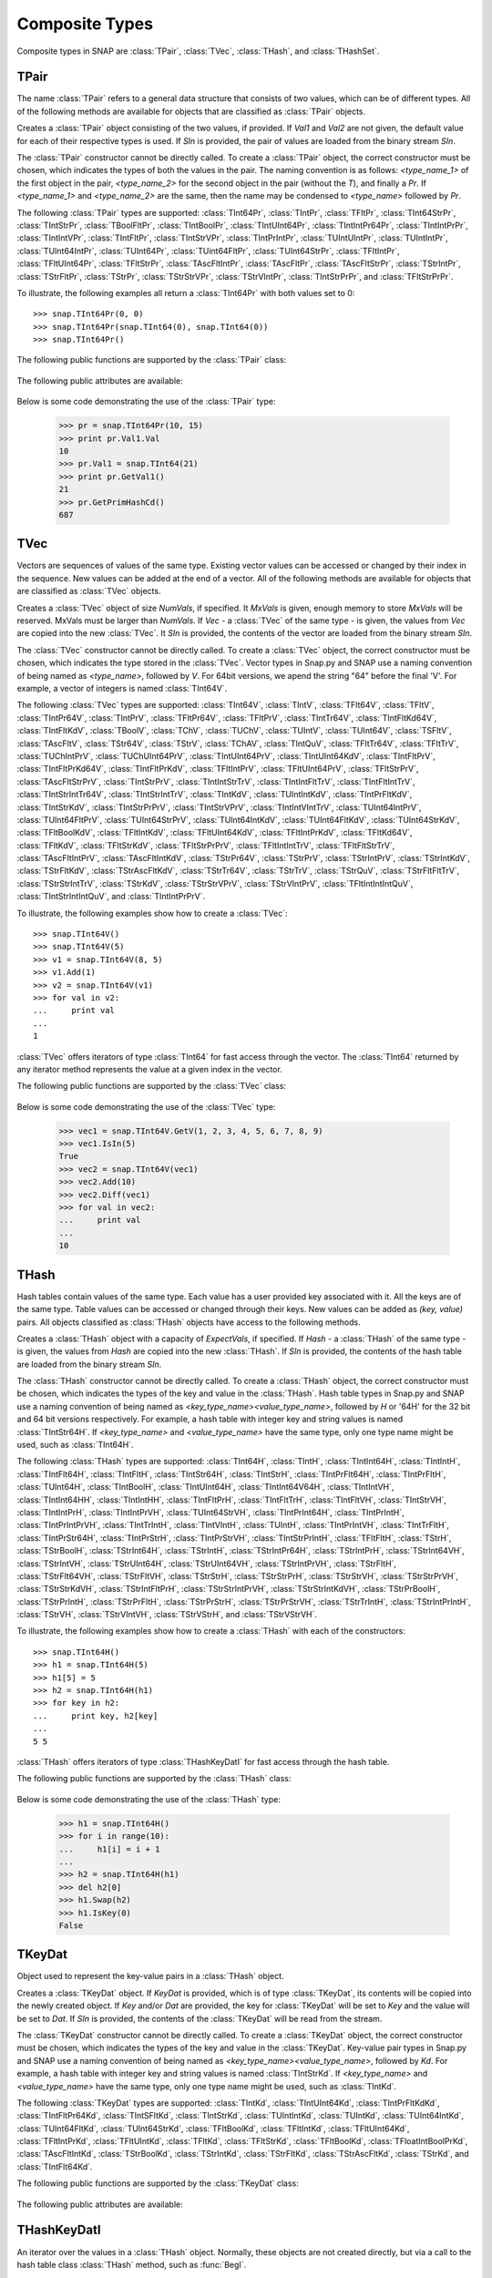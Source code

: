 Composite Types
````````````````

Composite types in SNAP are :class:`TPair`, :class:`TVec`, :class:`THash`, and 
:class:`THashSet`.

TPair
=====

The name :class:`TPair` refers to a general data structure that consists of two values, which can be of different types. All of the following methods are available for objects that are classified as :class:`TPair` objects. 

.. class:: TPair()
           TPair(Val1, Val2)
           TPair(SIn)

   
   Creates a :class:`TPair` object consisting of the two values, if provided. If *Val1* and
   *Val2* are not given, the default value for each of their respective types is used.
   If *SIn* is provided, the pair of values are loaded from the binary stream *SIn*.

   The :class:`TPair` constructor cannot be directly called. To create a :class:`TPair` object, the correct
   constructor must be chosen, which indicates the types of both the values in the pair.
   The naming convention is as follows: `<type_name_1>` of
   the first object in the pair, `<type_name_2>` for the second object in the pair 
   (without the `T`), and finally a `Pr`. If `<type_name_1>` and `<type_name_2>` are the 
   same, then the name may be condensed to `<type_name>` followed by `Pr`.

   The following :class:`TPair` types are supported: :class:`TInt64Pr`, :class:`TIntPr`, :class:`TFltPr`, 
   :class:`TInt64StrPr`, :class:`TIntStrPr`, :class:`TBoolFltPr`, :class:`TIntBoolPr`, :class:`TIntUInt64Pr`, :class:`TIntIntPr64Pr`, :class:`TIntIntPrPr`, :class:`TIntIntVPr`, :class:`TIntFltPr`, :class:`TIntStrVPr`, :class:`TIntPrIntPr`, :class:`TUIntUIntPr`, :class:`TUIntIntPr`, :class:`TUInt64IntPr`, :class:`TUInt64Pr`, :class:`TUint64FltPr`, :class:`TUInt64StrPr`, :class:`TFltIntPr`, :class:`TFltUInt64Pr`, :class:`TFltStrPr`, :class:`TAscFltIntPr`, :class:`TAscFltPr`, 
   :class:`TAscFltStrPr`, :class:`TStrIntPr`, :class:`TStrFltPr`, :class:`TStrPr`, 
   :class:`TStrStrVPr`, :class:`TStrVIntPr`, :class:`TIntStrPrPr`, and :class:`TFltStrPrPr`.

   To illustrate, the following examples all return a :class:`TInt64Pr` with both values set to 0::

      >>> snap.TInt64Pr(0, 0)
      >>> snap.TInt64Pr(snap.TInt64(0), snap.TInt64(0))
      >>> snap.TInt64Pr()

   The following public functions are supported by the :class:`TPair` class:

     .. describe:: Load(SIn)

        Loads the pair from a binary stream *SIn*. 

     .. describe:: Save(SOut)

        Saves the pair to a binary stream *SOut*. 

     .. describe:: GetMemUsed()

        Returns the size of the :class:`TPair` object in bytes.

     .. describe:: GetVal1()

        Returns the first value in the :class:`TPair`.

     .. describe:: GetVal2()

        Returns the second value in the :class:`TPair`.

     .. describe:: GetPrimHashCd()

        Returns the primary hash code, which is computed using the primary hash codes of the two values in the pair.

     .. describe:: GetSecHashCd()

        Returns the secondary hash code, which is computed using the secondary hash codes of the two values in the pair.

   The following public attributes are available:

     .. describe:: Val1

        The first value in the pair. Supports assignment, which requires the use of Snap.py types rather than Python types.

     .. describe:: Val2

        The second value in the pair. Supports assignment, which requires the use of Snap.py types rather than Python types.


   Below is some code demonstrating the use of the :class:`TPair` type:

      >>> pr = snap.TInt64Pr(10, 15)
      >>> print pr.Val1.Val
      10
      >>> pr.Val1 = snap.TInt64(21)
      >>> print pr.GetVal1()
      21
      >>> pr.GetPrimHashCd()
      687

TVec
=====

Vectors are sequences of values of the same type. Existing vector values can be accessed 
or changed by their index in the sequence. New values can be added at the end of a 
vector. All of the following methods are available for objects that are classified as
:class:`TVec` objects. 

.. class:: TVec()
           TVec(NumVals)
           TVec(MxVals, NumVals)
           TVec(Vec)
           TVec(SIn)

   
   Creates a :class:`TVec` object of size *NumVals*, if specified. It *MxVals* is given, enough
   memory to store *MxVals* will be reserved. MxVals must be larger than *NumVals*. If
   *Vec* - a :class:`TVec` of the same type - is given, the values from *Vec* are copied into the
   new :class:`TVec`. It *SIn* is provided, the contents of the vector are loaded from the binary stream *SIn*.

   The :class:`TVec` constructor cannot be directly called. To create a :class:`TVec` object, the correct
   constructor must be chosen, which indicates the type stored in the :class:`TVec`.
   Vector types in Snap.py and SNAP use a naming convention of being named as 
   `<type_name>`, followed by `V`. For 64bit versions, we apend the string "64" before the final 'V'. For example, a vector of integers is named
   :class:`TInt64V`.

   The following :class:`TVec` types are supported: :class:`TInt64V`, :class:`TIntV`, :class:`TFlt64V`, :class:`TFltV`, :class:`TIntPr64V`, :class:`TIntPrV`, :class:`TFltPr64V`, :class:`TFltPrV`, :class:`TIntTr64V`, :class:`TIntFltKd64V`, :class:`TIntFltKdV`, :class:`TBoolV`, :class:`TChV`, :class:`TUChV`, :class:`TUIntV`, :class:`TUInt64V`, :class:`TSFltV`, :class:`TAscFltV`, :class:`TStr64V`, :class:`TStrV`, :class:`TChAV`, :class:`TIntQuV`, :class:`TFltTr64V`, :class:`TFltTrV`, :class:`TUChIntPrV`, :class:`TUChUInt64PrV`, :class:`TIntUInt64PrV`, :class:`TIntUInt64KdV`, :class:`TIntFltPrV`, :class:`TIntFltPrKd64V`, :class:`TIntFltPrKdV`, :class:`TFltIntPrV`, :class:`TFltUInt64PrV`, :class:`TFltStrPrV`, :class:`TAscFltStrPrV`, :class:`TIntStrPrV`, :class:`TIntIntStrTrV`, :class:`TIntIntFltTrV`, :class:`TIntFltIntTrV`, :class:`TIntStrIntTr64V`, :class:`TIntStrIntTrV`, :class:`TIntKdV`, :class:`TUIntIntKdV`, :class:`TIntPrFltKdV`, :class:`TIntStrKdV`, :class:`TIntStrPrPrV`, :class:`TIntStrVPrV`, :class:`TIntIntVIntTrV`, :class:`TUInt64IntPrV`, :class:`TUInt64FltPrV`, :class:`TUInt64StrPrV`, :class:`TUInt64IntKdV`, :class:`TUInt64FltKdV`, :class:`TUInt64StrKdV`, :class:`TFltBoolKdV`, :class:`TFltIntKdV`, :class:`TFltUInt64KdV`, :class:`TFltIntPrKdV`, :class:`TFltKd64V`, :class:`TFltKdV`, :class:`TFltStrKdV`, :class:`TFltStrPrPrV`, :class:`TFltIntIntTrV`, :class:`TFltFltStrTrV`, :class:`TAscFltIntPrV`, :class:`TAscFltIntKdV`, :class:`TStrPr64V`, :class:`TStrPrV`, :class:`TStrIntPrV`, :class:`TStrIntKdV`, :class:`TStrFltKdV`, :class:`TStrAscFltKdV`, :class:`TStrTr64V`, :class:`TStrTrV`, :class:`TStrQuV`, :class:`TStrFltFltTrV`, :class:`TStrStrIntTrV`, :class:`TStrKdV`, :class:`TStrStrVPrV`, :class:`TStrVIntPrV`, :class:`TFltIntIntIntQuV`, :class:`TIntStrIntIntQuV`, and :class:`TIntIntPrPrV`.

   To illustrate, the following examples show how to create a :class:`TVec`::

      >>> snap.TInt64V()
      >>> snap.TInt64V(5)
      >>> v1 = snap.TInt64V(8, 5)
      >>> v1.Add(1)
      >>> v2 = snap.TInt64V(v1)
      >>> for val in v2:
      ...     print val
      ...
      1

   :class:`TVec` offers iterators of type :class:`TInt64` for fast access through the vector.
   The :class:`TInt64` returned by any iterator method represents the value at a given index in the vector.

   The following public functions are supported by the :class:`TVec` class:

     .. describe:: V[Index]

        Returns the value at index *Index* in vector *v*.

     .. describe:: V[Index] = Value

        Set ``V[Index]`` to *Value*.

     .. describe:: del V[Index]

        Removes the value at index *index* from the vector.

     .. describe:: Val in V

        Returns ``True`` if *Val* is a value stored in vector *V*, else ``False``.

     .. describe:: Val not in V

        Equivalent to ``not Val in V``.

     .. iter(V)

        Returns an iterator over all the values in the vector.

     .. describe:: GetV(Val1)
                   GetV(Val1, Val2)
                   GetV(Val1, Val2, Val3)
                   GetV(Val1, Val2, Val3, Val4)
                   GetV(Val1, Val2, Val3, Val4, Val5)
                   GetV(Val1, Val2, Val3, Val4, Val5, Val6)
                   GetV(Val1, Val2, Val3, Val4, Val5, Val6, Val7)
                   GetV(Val1, Val2, Val3, Val4, Val5, Val6, Val7, Val8)
                   GetV(Val1, Val2, Val3, Val4, Val5, Val6, Val7, Val8, Val9)

        Returns a vector with the given values.

     .. describe:: Load(SIn)

        Loads a graph from a binary stream *SIn* and returns a pointer to it. 

     .. describe:: Save(SOut)

        Saves the graph to a binary stream *SOut*. 

     .. describe:: GetMemUsed()

        Returns the size of the vector object in bytes.

     .. describe:: GetPrimHashCd()

        Returns the primary hash code for the vector.

     .. describe:: GetSecHashCd()

        Returns the secondary hash code for the vector.

     .. describe:: Gen(Vals)
                   Gen(MxVals, Vals)

        Resizes the vector to hold *Vals* and initializes each position in the vector 
        with the default value for the given type of the vector (i.e. 0 for TInt). If 
        *MxVals* is provided, the function reserves enough memory for *MxVals* values in 
        the vector.

     .. describe:: Reserve(MxVals)
                   Reserve(MxVals, Vals)

        Reserves enough memory for *MxVals* values in the vector. If *Vals* is 
        provided, it resizes the vector to hold *NumVals* and initializes each position 
        in the vector with the default value for the given type of the vector.

     .. describe:: Clr()

        Clears the contents of the vector.

     .. describe:: Trunc(Vals=-1)

        Truncates the vector to length *Vals*. If *Vals* is not given, the vector 
        is left unchanged.

     .. describe:: Pack()

        The vector reduces its capacity (frees memory) to match its size. 

     .. describe:: MoveFrom(Vec)

        Moves all the data from *Vec* into the current vector and changes its capacity to
        match that of *Vec*. The contents and capacity of *Vec* are cleared in the process.

     .. describe:: Swap(Vec)

        Swaps the contents and the capacity of the current vector with *Vec*.

     .. describe:: Empty()

        Returns a bool indicating whether the vector is empty.

     .. describe:: Len()

        Returns the length of the vector.

     .. describe:: Reserved()

        Returns the reserved capacity for the vector.

     .. describe:: Last()

        Returns the last value in the vector.

     .. describe:: LastValN()

        Returns the index of the last value in the vector.

     .. describe:: LastLast()

        Returns the second to last element in the vector.

     .. describe:: BegI()

        Returns an iterator pointing to the first element in the vector. 

     .. describe:: EndI()

        Returns an iterator referring to the past-the-end element in the vector. 

     .. describe:: GetI(ValN)

        Returns an iterator an element at position *ValN*. 

     .. describe:: Add()
                   Add(Val)
                   Add(Val, ResizeLen)

        Appends *Val* to the end of the vector. If *Val* is not specified, it adds an 
        element with the default value for the given type of the vector. Returns the 
        index at which the value was appended. If *ResizeLen* is given, it increases the 
        capacity of the vector by *ResizeLen*. 

     .. describe:: AddV(ValV)

        Appends the contents of the vector *ValV* onto the vector. Returns the index of 
        the last element in the vector.

     .. describe:: AddSorted(Val, Asc=True)

        Adds *Val* to a sorted vector. If *Asc* is True, the vector is sorted in 
        ascending order.

     .. describe:: AddBackSorted(Val, Asc)

        Adds *Val* to a sorted vector. If *Asc* is True, the vector is sorted in 
        ascending order.

     .. describe:: AddMerged(Val)

        Adds element *Val* to a sorted vector only if the element *val* is not already 
        in the vector. Returns the index at which *val* was inserted or -1.

     .. describe:: AddVMerged(ValV)

        Adds elements of *ValV* to a sorted vector only if a particular element is not 
        already in the vector. Returns the new length of the vector.

     .. describe:: AddUnique(Val)

        Adds element *Val* to a vector only if the element *val* is not already in the 
        vector. Returns the index at which *val* was inserted or -1.

     .. describe:: GetVal(ValN)

        Returns the value at index *ValN*.

     .. describe:: SetVal(ValN, Val)

        Sets the value of the element at index *ValN* to *Val*.

     .. describe:: GetSubValV(BValN, EValN, vec)

        Fills *ValV* with the elements at positions *BValN* to *EValN*, inclusive, in this 
        vector.

     .. describe:: Ins(ValN, Val)

        Inserts the value *Val* into the vector before the element at position *ValN*.

     .. describe:: Del(ValN)

        Deletes the value at index *ValN*.

     .. describe:: Del(MnValN, MxValN)

        Deletes all elements from index *MnValN* to *MxValN*, inclusive.

     .. describe:: DelLast()

        Deletes the last element in the vector.

     .. describe:: DelIfIn(Val)

        Deletes the first instance of value *val* from the vector. Returns a boolean 
        indicating whether *Val* was found in the vector.

     .. describe:: DelAll(Val)

        Deletes all occurrences of *Val* from the vector.

     .. describe:: PutAll(Val)

        Sets all elements of the vector to value *Val*. 

     .. describe:: Swap(ValN1, ValN2)

        Swaps elements at positions *ValN1* and *ValN2*. 

     .. describe:: NextPerm()

        Generates next permutation of the elements in the vector. Returns a boolean
        indicating whether the previous permutation is different from the original 
        permutation.

     .. describe:: GetPivotValN(LValN, RValN)

        Picks three random elements at positions *LValN* ... *RValN* and returns the 
        index of the middle one. 

     .. describe:: BSort(MnLValN, MxRValN, Asc)

        Bubble sorts values in the portion of the vector starting at *MnLVal* and ending 
        at *MxRValN*. If *Asc* is True, it sorts the vector in ascending order.

     .. describe:: ISort(MnLValN, MxRValN, Asc)

        Insertion sorts the values in the portion of the vector starting at *MnLVal* and 
        ending at *MxRValN*. If *Asc* is True, it sorts the vector in ascending order.

     .. describe:: Partition(MnLValN, MxRValN, Asc)

        Partitions the values in the portion of the vector starting at *MnLVal* and 
        ending at *MxRValN*. If *Asc* is True, it partitions using ascending order.

     .. describe:: QSort(MnLValN, MxRValN, Asc)

        Quick sorts the values in the portion of the vector starting at *MnLVal* and 
        ending at *MxRValN*. If *Asc* is True, it sorts the vector in ascending order.

     .. describe:: Sort(Asc)

        Sorts the vector. If *Asc* is True, it sorts it in ascending order.

     .. describe:: IsSorted(Asc)

        Checks whether the vector is sorted in ascending (if *Asc* == True) or 
        descending (if *Asc* == False) order. 

     .. describe:: Shuffle(Rnd)

        Shuffles the contents of the vector in random order, using the :class:`TRnd` object *Rnd*.

     .. describe:: Reverse()

        Reverses the contents of the vector.

     .. describe:: Reverse(LValN, RValN)

        Reverses the order of elements in the portion of the vector starting at index 
        *LValN* and ending at *RValN*.

     .. describe:: Merge()

        Sorts the vector and only keeps a single element of each value. 

     .. describe:: Intrs(ValV)

        Updates this vector with the intersection of this vector with *ValV*. 

     .. describe:: Union(ValV)

        Updates this vector with the union of this vector with *ValV*.

     .. describe:: Diff(ValV)

        Updates this vector with the difference of this vector with *ValV*.

     .. describe:: Intrs(ValV, DstValV)

        *DstValV* is the intersection of vectors this and *ValV*.  

     .. describe:: Union(ValV, DstValV)

        *DstValV* is the union of vectors this and *ValV*. 

     .. describe:: Diff(ValV, DstValV)

        *DstValV* is the difference of vectors this and *ValV*. 

     .. describe:: IntrsLen(ValV)

        Returns the length of the intersection of this vector with *ValV*. 

     .. describe:: UnionLen(ValV)

        Returns the length of the union of this vector with *ValV*.

     .. describe:: Count(Val)

        Returns the number of times *Val* appears in the vector.

     .. describe:: SearchBin(Val)

        Returns the index of an element with value *Val* or -1.

     .. describe:: SearchForw(Val, BValN=0)

        Returns the index of an element with value *Val* or -1. Starts looking at
        index *BValN*.

     .. describe:: SearchBack(Val)

        Returns the index of an element wiht value *Val* or -1.

     .. describe:: SearchVForw(ValV, BValN=0)

        Returns the starting position of vector *ValV* or -1. Starts looking at
        index *BValN*.

     .. describe:: IsIn(Val)

        Returns a bool checking whether element *Val* is a member of the vector. 

     .. describe:: GetMxValN()

        Returns the position of the largest element in the vector. 



   Below is some code demonstrating the use of the :class:`TVec` type:

      >>> vec1 = snap.TInt64V.GetV(1, 2, 3, 4, 5, 6, 7, 8, 9)
      >>> vec1.IsIn(5)
      True
      >>> vec2 = snap.TInt64V(vec1)
      >>> vec2.Add(10)
      >>> vec2.Diff(vec1)
      >>> for val in vec2:
      ...     print val
      ...
      10


THash
=====

Hash tables contain values of the same type. Each value has a user provided key associated with it. All the keys are of the same type. Table values can be accessed or changed through their keys. New values can be added as `(key, value)` pairs. All objects classified as :class:`THash` objects have access to the following methods.

.. class:: THash()
           THash(ExpectVals, AutoSizeP=False)
           THash(Hash)
           THash(SIn)

   
   Creates a :class:`THash` object with a capacity of *ExpectVals*, if specified.  If *Hash* - a
   :class:`THash` of the same type - is given, the values from *Hash* are copied into the
   new :class:`THash`. If *SIn* is provided, the contents of the hash table are loaded from the binary stream *SIn*.

   The :class:`THash` constructor cannot be directly called. To create a :class:`THash` object, the correct
   constructor must be chosen, which indicates the types of the key and value in the :class:`THash`. Hash table types in Snap.py and SNAP use a naming convention of being named
   as `<key_type_name><value_type_name>`, followed by `H` or '64H' for the 32 bit and 64 bit versions respectively. For example, a hash table 
   with integer key and string values is named :class:`TIntStr64H`. If `<key_type_name>` 
   and `<value_type_name>` have the same type, only one type name might be used, such 
   as :class:`TInt64H`.

   The following :class:`THash` types are supported: :class:`TInt64H`, :class:`TIntH`, :class:`TIntInt64H`, :class:`TIntIntH`, :class:`TIntFlt64H`, :class:`TIntFltH`, :class:`TIntStr64H`, :class:`TIntStrH`, :class:`TIntPrFlt64H`, :class:`TIntPrFltH`, :class:`TUInt64H`, :class:`TIntBoolH`, :class:`TIntUInt64H`, :class:`TIntInt64V64H`, :class:`TIntIntVH`, :class:`TIntInt64HH`, :class:`TIntIntHH`, :class:`TIntFltPrH`, :class:`TIntFltTrH`, :class:`TIntFltVH`, :class:`TIntStrVH`, :class:`TIntIntPrH`, :class:`TIntIntPrVH`, :class:`TUInt64StrVH`, :class:`TIntPrInt64H`, :class:`TIntPrIntH`, :class:`TIntPrIntPrVH`, :class:`TIntTrIntH`, :class:`TIntVIntH`, :class:`TUIntH`, :class:`TIntPrIntVH`, :class:`TIntTrFltH`, :class:`TIntPrStr64H`, :class:`TIntPrStrH`, :class:`TIntPrStrVH`, :class:`TIntStrPrIntH`, :class:`TFltFltH`, :class:`TStrH`, :class:`TStrBoolH`, :class:`TStrInt64H`, :class:`TStrIntH`, :class:`TStrIntPr64H`, :class:`TStrIntPrH`, :class:`TStrInt64VH`, :class:`TStrIntVH`, :class:`TStrUInt64H`, :class:`TStrUInt64VH`, :class:`TStrIntPrVH`, :class:`TStrFltH`, :class:`TStrFlt64VH`, :class:`TStrFltVH`, :class:`TStrStrH`, :class:`TStrStrPrH`, :class:`TStrStrVH`, :class:`TStrStrPrVH`, :class:`TStrStrKdVH`, :class:`TStrIntFltPrH`, :class:`TStrStrIntPrVH`, :class:`TStrStrIntKdVH`, :class:`TStrPrBoolH`, :class:`TStrPrIntH`, :class:`TStrPrFltH`, :class:`TStrPrStrH`, :class:`TStrPrStrVH`, :class:`TStrTrIntH`, :class:`TStrIntPrIntH`, :class:`TStrVH`, :class:`TStrVIntVH`, :class:`TStrVStrH`, and :class:`TStrVStrVH`.


   To illustrate, the following examples show how to create a :class:`THash` with each of the
   constructors::

      >>> snap.TInt64H()
      >>> h1 = snap.TInt64H(5)
      >>> h1[5] = 5
      >>> h2 = snap.TInt64H(h1)
      >>> for key in h2:
      ...     print key, h2[key]
      ...
      5 5

   :class:`THash` offers iterators of type :class:`THashKeyDatI` for fast access through
   the hash table.

   The following public functions are supported by the :class:`THash` class:

     .. describe:: H[Key]

        Returns the item of *H* with key *Key*.

     .. describe:: H[Key] = Value

        Set ``H[Key]`` to *Value*.

     .. describe:: del H[Key]

        Removes ``H[Key]`` from *H*.

     .. describe:: Key in H

        Returns ``True`` if *Key* is a key in hash table *H*, else ``False``.

     .. describe:: Key not in H

        Equivalent to ``not Key in H``.

     .. iter(H)

        Returns an iterator over all the keys in the hash table.

     .. describe:: Load(SIn)

        Loads the hash table from a binary stream *SIn*. 

     .. describe:: Save(SOut)

        Saves the hash table to a binary stream *SOut*. 

     .. describe:: GetMemUsed()

        Returns the size of the hash table in bytes.

     .. describe:: BegI()

        Returns an iterator to the beginning of the hash table.

     .. describe:: EndI()

        Returns an iterator to the past-the-end element of the hash table.

     .. describe:: GetI(Key)

        Returns an iterator starting at the node with key value *Key*.

     .. describe:: Clr(DoDel=True, NoDelLim=-1, ResetDat=True)

        Clears the contents of the hash table.

     .. describe:: Empty()

        Returns a boolean indicating whether the hash table is empty.

     .. describe:: Len()

        Returns the the number of key-value pairs in the hash table.

     .. describe:: GetPorts()

        Returns the number of ports.

     .. describe:: IsAutoSize()

        Returns whether it is auto-size, meaning the hash table can be resized.

     .. describe:: GetMxKeyIds()

        Returns the first key id that is larger than all those currently stored in the 
        hash table.

     .. describe:: GetReservedKeyIds()

        Returns the size of the allocated storage capacity for the hash table.

     .. describe:: IsKeyIdEqKeyN()

        Returns a boolean whether there have been any gaps in the key ids, which can occur if a key is deleted and the hash table has not been defraged.

     .. describe:: AddKey(Key)

        Adds key *Key* to the hash table and returns the key id.

     .. describe:: AddDatId(Key)

        Adds a key-value mapping to the hash table, using *Key* as the key and the key id of *Key* as the value. The value is then returned.

     .. describe:: AddDat(Key)

        Adds a key-value mapping to the hash table, using *Key* as the key and the default value for the datatype as the value (i.e. for :class:`TInt64` values, the default value would be 0) if *Key* was not already in the hash table. If *Key* was already in the hash table, the value remains unchanged. The value is then returned.

     .. describe:: AddDat(Key, Dat)

        Adds a key-value mapping to the hash table, using *Key* as the key and *Dat* as the value. The value, *Dat*, is then returned.

     .. describe:: DelKey(Key)

        Removes the mapping using *Key* as the key from the hash table. Raises an exception if *Key* is not a key in the hash table.

     .. describe:: DelIfKey(Key)

        Removes the mapping using *Key* as the key from the hash table if it exists. Returns a boolean indicating whether *Key* was a key in the hash table.

     .. describe:: DelKeyId(KeyId)

        Removes the mapping using the key with id *KeyId* from the hash table. Raises an exception if *KeyId* is not a valid id for a key in the hash table.

     .. describe:: DelKeyIdV(KeyIdV)

        Removes all the mappings that use a key with an id in *KeyIdV* from the hash table. Raises an exception if one of the key ids in *KeyIdV* is not a valid id for a key in the hash table.

     .. describe:: GetKey(KeyId)

        Returns the key with id *KeyId*.

     .. describe:: GetKeyId(Key)

        Returns the key id for key *Key*.

     .. describe:: GetRndKeyId(Rnd)

        Get the index of a random key. If the hash table has many deleted keys, this may take a long time. 

     .. describe:: GetRndKeyId (Rnd, EmptyFrac)

        Get the index of a random key. If the hash table has many deleted keys, defrag the hash table first. 

     .. describe:: IsKey(Key)

        Returns a bool indicating whether *Key* is a key in the hash table.

     .. describe:: IsKeyId(KeyId)

        Returns a bool indicating whether there is a key in the hash table with id *KeyId*.

     .. describe:: GetDat(Key)

        Returns the value in the hash table that *Key* maps to.

     .. describe:: FFirstKeyId()

        Returns 1 less than the smallest key id.

     .. describe:: GetKeyV(KeyV)

        Adds all the keys in the hash table to the vector *KeyV*.

     .. describe:: GetDatV(DatV)

        Adds all the values/data in the hash table to the vector *DatV*.

     .. describe:: GetKeyDatPrV(KeyDatPrV)

        Adds all the key-value pairs (as :class:`TPair` objects) to the vector *KeyDatPrV*.

     .. describe:: GetDatKeyPrV(DatKeyPrV)

        Adds all the value-key pairs (as :class:`TPair` objects) to the vector *DatKeyPrV*.

     .. describe:: GetKeyDatKdV(KeyDatKdV)

        Adds all the key-value pairs (as :class:`TKeyDat` objects) to the vector *KeyDatKdV*.

     .. describe:: GetDatKeyKdV(DatKeyKdV)

        Adds all the value-key pairs (as :class:`TKeyDat` objects) to the vector *DatKeyKdV*.

     .. describe:: Swap(Hash)

        Swaps the contents of this hash table with those of *Hash*.

     .. describe:: Defrag()

        Defrags the hash table.

     .. describe:: Pack()

        Reduces the capacity of the memory used to hold the hash table to match its size.

     .. describe:: Sort(CmpKey, Asc)

        Sorts the hash table. If *CmpKey* is True, it sorts based on keys rather than values.

     .. describe:: SortByKey(Asc)

        Sorts the hash table based on keys.

     .. describe:: SortByDat(Asc)

        Sorts the hash table based on the values.

   Below is some code demonstrating the use of the :class:`THash` type:

      >>> h1 = snap.TInt64H()
      >>> for i in range(10):
      ...     h1[i] = i + 1
      ...
      >>> h2 = snap.TInt64H(h1)
      >>> del h2[0]
      >>> h1.Swap(h2)
      >>> h1.IsKey(0)
      False

TKeyDat
=======

Object used to represent the key-value pairs in a :class:`THash` object.

.. class:: TKeyDat()
           TKeyDat (KeyDat)
           TKeyDat (Key)
           TKeyDat(Key, Dat)
           TKeyDat(SIn)


   Creates a :class:`TKeyDat` object. If *KeyDat* is provided, which is of type :class:`TKeyDat`, its contents will be copied into the newly created object. If *Key* and/or *Dat* are provided, the key for :class:`TKeyDat` will be set to *Key* and the value will be set to *Dat*. If *SIn* is provided, the contents of the :class:`TKeyDat` will be read from the stream.


   The :class:`TKeyDat` constructor cannot be directly called. To create a :class:`TKeyDat` object, the correct
   constructor must be chosen, which indicates the types of the key and value in the :class:`TKeyDat`. Key-value pair types in Snap.py and SNAP use a naming convention of being named
   as `<key_type_name><value_type_name>`, followed by `Kd`. For example, a hash table 
   with integer key and string values is named :class:`TIntStrKd`. If `<key_type_name>` 
   and `<value_type_name>` have the same type, only one type name might be used, such 
   as :class:`TIntKd`.

   The following :class:`TKeyDat` types are supported: :class:`TIntKd`, :class:`TIntUInt64Kd`, :class:`TIntPrFltKdKd`, :class:`TIntFltPr64Kd`, :class:`TIntSFltKd`, :class:`TIntStrKd`, :class:`TUIntIntKd`, :class:`TUIntKd`, :class:`TUInt64IntKd`, :class:`TUInt64FltKd`, :class:`TUInt64StrKd`, :class:`TFltBoolKd`, :class:`TFltIntKd`, :class:`TFltUInt64Kd`, :class:`TFltIntPrKd`, :class:`TFltUIntKd`, :class:`TFltKd`, :class:`TFltStrKd`, :class:`TFltBoolKd`, :class:`TFloatIntBoolPrKd`, :class:`TAscFltIntKd`, :class:`TStrBoolKd`, :class:`TStrIntKd`, :class:`TStrFltKd`, :class:`TStrAscFltKd`, :class:`TStrKd`, and :class:`TIntFlt64Kd`.

   The following public functions are supported by the :class:`TKeyDat` class:

     .. describe:: Save(SOut)

        Saves the contents to the binary stream *SOut*

     .. describe:: GetPrimHashCd()

        Returns the primary hash code.

     .. describe:: GetSecHashCd()

        Returns the secondary hash code.

   The following public attributes are available:

     .. describe:: Key

        The key in the key-value pair. Currently does not support assignment.

     .. describe:: Dat

        The value in the key-value pair. Currently does not support assignment.



THashKeyDatI
============

An iterator over the values in a :class:`THash` object. Normally, these objects are not created directly, but via a call to the hash table class :class:`THash` method, such as :func:`BegI`.

.. class:: THashKeyDatI()
           THashKeyDatI(HashKeyDatI)

   Creates a :class:`THashKeyDatI` iterator object. The contents of *HashKeyDatI*, if provided,
   will be copied into the iterator.

   The :class:`THashKeyDatI` constructor cannot be directly called. To create a :class:`THashKeyDatI` object,
   the correct constructor must be chosen, which indicates the types of the key and value. Hash table
   iterator types in Snap.py and SNAP use a naming convention of being named
   as `<key_type_name><value_type_name>`, followed by `HI` or `64HI` for 32 bit and 64 bit versions respectively. For example, a hash table iterator
   with integer key and string values is named :class:`TIntStr64HI`. If `<key_type_name>` 
   and `<value_type_name>` have the same type, only one type name might be used, such 
   as :class:`TIntHI`.

   The following iterator types are currently supported: :class:`TInt64HI`, :class:`TIntHI`, :class:`TIntInt64HI`, :class:`TIntIntHI`, :class:`TIntFlt64HI`, :class:`TIntFltHI`, :class:`TIntStr64HI`, :class:`TIntStrHI`, :class:`TIntPrFlt64HI`, :class:`TIntPrFltHI`, :class:`TUInt64HI`, :class:`TIntBoolHI`, :class:`TIntUint64HI`, :class:`TIntInt64V64HI`, :class:`TIntIntVHI`, :class:`TIntInt64HHI`, :class:`TIntIntHHI`, :class:`TIntFltPrHI`, :class:`TIntFltTrHI`, :class:`TIntFltVHI`, :class:`TIntStrVHI`, :class:`TIntIntPrHI`, :class:`TIntIntPrVHI`, :class:`TUInt64StrVHI`, :class:`TIntPrIntPrVHI`, :class:`TIntTrIntHI`, :class:`TIntVIntHI`, :class:`TUIntHI`, :class:`TIntPrIntHI`, :class:`TIntPrIntVHI`, :class:`TIntTrFltHI`, :class:`TIntPrStr64HI`, :class:`TIntPrStrHI`, :class:`TIntPrStrVHI`, :class:`TIntStrPrInt64HI`, :class:`TIntStrPrIntHI`, :class:`TFltFltHI`, :class:`TStrHI`, :class:`TStrBoolHI`, :class:`TStrInt64HI`, :class:`TStrIntHI`, :class:`TStrIntPrHI`, :class:`TStrInt64VHI`, :class:`TStrIntVHI`, :class:`TStrUInt64HI`, :class:`TStrUInt64VHI`, :class:`TStrIntPrVHI`, :class:`TStrFltHI`, :class:`TStrFlt64VHI`, :class:`TStrFltVHI`, :class:`TStrStrHI`, :class:`TStrStrPrHI`, :class:`TStrStr64VHI`, :class:`TStrStrVHI`, :class:`TStrStrPrVHI`, :class:`TStrStrKdVHI`, :class:`TStrIntFltPrHI`, :class:`TStrStrIntPrVHI`, :class:`TStrStrIntKdVHI`, :class:`TStrPrBoolHI`, :class:`TStrPrIntHI`, :class:`TStrPrFltHI`, :class:`TStrPrStrHI`, :class:`TStrPrStrVHI`, :class:`TStrTrIntHI`, :class:`TStrIntPrIntHI`, :class:`TStrVHI`, :class:`TStrVStrHI`, and :class:`TStrVStrVHI`.

   The following public functions are supported by the :class:`THashKeyDatI` class:

     .. describe:: Next()

        Updates the iterator to point to the next key-value pair in the :class:`THash`.

     .. describe:: IsEmpty()

        Returns a bool indicating whether the iterator is empty.

     .. describe:: IsEnd()

        Returns a bool indicating whether the end of the iterator has been reached.

     .. describe:: GetKey()

        Get the key for the key-value pair at the current position in the iterator.

     .. describe:: GetDat()

        Get the value for the key-value pair at the current position in the iterator.

   Below is some code demonstrating the use of the :class:`THashKeyDatI` type:

      >>> h1 = snap.TInt64H()
      >>> for i in range(5):
      ...     h1[i] = i + 1
      ...
      >>> it = h1.BegI()
      >>> while not it.IsEnd():
      >>>     print it.GetKey(), it.GetDat()
      >>>     it.Next()
      0 1
      1 2
      2 3
      3 4
      4 5

THashSet
========

Hash sets contain keys are of the same type. Specific keys can be accessed through their key ids. New values can be added to the hash set only if they are unique. All objects classified as :class:`THashSet` objects have access to the following methods.

.. class:: THashSet()
           THashSet(ExpectVals, AutoSizeP=False)
           THashSet(KeyV)
           THashSet(SIn)

   
   Creates a :class:`THashSet` object with a capacity of *ExpectVals*, if specified.  If *KeyV* is provided, which should hold the same type of object the hash set holds, a hash set with the unique values in the vector is created. If *SIn* is provided, the contents of the hash set are loaded from the binary stream *SIn*.

   The :class:`THashSet` constructor cannot be directly called. To create a :class:`THashSet` object, the correct constructor must be chosen, which indicates the type of the key in the hash set. Hash set types in Snap.py and SNAP use a naming convention of being named
   as `<key_type_name>`, followed by `Set` for 32 bit version and `64Set` for 64 bit version. For example, a hash set 
   with integer key is named :class:`TInt64Set`.

   The only :class:`THashSet` currently supported is :class:`TInt64Set`, :class:`TIntSet`.


   To illustrate, the following examples show how to create a :class:`THashSet` with each of the
   constructors::

      >>> snap.TInt64Set()
      >>> snap.TInt64Set(5)
      >>> v = snap.TIntV()
      >>> for i in range(5):
      ...     v.Add(i)
      ...     v.Add(i)
      ...
      >>> hs = snap.TInt64Set(v)
      >>> for key in hs:
      ...     print key
      ...
      0
      1
      2
      3
      4

   For fast access through the hashset, iterators of type :class:`THashSetKeyI` are provided.

   The following public functions are supported by the :class:`THashSet` class:

     .. describe:: Key in HS

        Returns ``True`` if *Key* is a key in hash set *HS*, else ``False``.

     .. describe:: Key not in HS

        Equivalent to ``not Key in HS``.

     .. iter(H)

        Returns an iterator over all the keys in the hash set.

     .. describe:: GetSet(Key1)
                   GetSet(Key1, Key2)
                   GetSet(Key1, Key2, Key3)
                   GetSet(Key1, Key2, Key3, Key4)
                   GetSet(Key1, Key2, Key3, Key4, Key5)
                   GetSet(Key1, Key2, Key3, Key4, Key5, Key6)
                   GetSet(Key1, Key2, Key3, Key4, Key5, Key6, Key7)
                   GetSet(Key1, Key2, Key3, Key4, Key5, Key6, Key7, Key8)
                   GetSet(Key1, Key2, Key3, Key4, Key5, Key6, Key7, Key8, Key9)

        Returns a hash set with the given keys.

     .. describe:: Load(SIn)

        Loads the hash set from a binary stream *SIn*. 

     .. describe:: Save(SOut)

        Saves the hash set to a binary stream *SOut*. 

     .. describe:: GetMemUsed()

        Returns the size of the hash set in bytes.

     .. describe:: BegI()

        Returns an iterator pointing to the first element in the hash set. 

     .. describe:: EndI()

        Returns an iterator referring to the past-the-end element in the hash set. 

     .. describe:: Gen(ExpVals)

        Clears the hash set and resizes it with a capacity of at least *ExpVals*.

     .. describe:: Clr()

        Clears the contents of the hash set.

     .. describe:: Empty()

        Returns a bool indicating whether the hash set is empty.

     .. describe:: Len()

        Returns the number of keys in the hash set.

     .. describe:: GetPorts()

        Returns the number of ports.

     .. describe:: IsAutoSize()

        Returns a bool indicating whether it is auto-size, meaning the hash set can be resized.

     .. describe:: GetMxKeyIds()

        Returns the first key id that is larger than all those currently stored in the 
        hash set.

     .. describe:: GetReservedKeyIds()

        Returns the size of the allocated storage capacity for the hash set.

     .. describe:: IsKeyIdEqKeyN()

        Returns a boolean whether there have been any gaps in the key ids, which can occur if a key is deleted and the hash set has not been defraged.

     .. describe:: AddKey(Key)

        Adds key *Key* to the hash set, if it not already in the hash set, and returns the key id.

     .. describe:: AddKeyV(KeyV)

        Adds each key in *KeyV* not already in the hash set to the hash set.

     .. describe:: DelKey(Key)

        Removes *Key* from the hash set. Raises an exception if *Key* is not a key in the hash set.

     .. describe:: DelIfKey(Key)

        Removes *Key* from the hash set. Returns a boolean indicating whether *Key* was a key in the hash set.

     .. describe:: DelKeyId(KeyId)

        Removes the key with id *KeyId* from the hash set. Raises an exception if *KeyId* is not a valid id for a key in the hash set.

     .. describe:: DelKeyIdV(KeyIdV)

        Removes all the keys with an id in *KeyIdV* from the hash set. Raises an exception if one of the key ids in *KeyIdV* is not a valid id for a key in the hash set.

     .. describe:: GetKey(KeyId)

        Returns the key with id *KeyId*.

     .. describe:: GetKeyId(Key)

        Returns the key id for key *Key*.

     .. describe:: GetRndKeyId(Rnd)

        Get an index of a random key. If the hash set has many deleted keys, this may take a long time. 

     .. describe:: IsKey(Key)

        Returns a bool indicating whether *Key* is a key in the hash set.

     .. describe:: IsKeyId(KeyId)

        Returns a bool indicating whether there is a key in the hash table with id *KeyId*.

     .. describe:: GetDat(Key)

        Returns the value in the hash table that *Key* maps to.

     .. describe:: FFirstKeyId()

        Returns 1 less than the smallest key id.

     .. describe:: GetKeyV(KeyV)

        Adds all the keys in the hash table to the vector *KeyV*.

     .. describe:: Swap(Set)

        Swaps the contents of this hash set with those of *Set*.

     .. describe:: Defrag()

        Defrags the hash set.

     .. describe:: Pack()

        Reduces the capacity of the memory used to hold the hash set to match its size.


   Below is some code demonstrating the use of the :class:`THashSet` type:

      >>> hs = snap.TIntSet()
      >>> for i in range(30):
      ...     hs.AddKey(i)
      ...
      >>> hs.IsKey(0)
      True
      >>> v = snap.TIntV()
      >>> hs.GetKeyV(v)


THashSetKeyI
============

An iterator over the values in a :class:`THashSet` object. Normally, these objects are not created directly, but via a call to the hash table class :class:`THashSet` method, such as :func:`BegI`.

.. class:: THashSetKeyI()
           THashSetKeyI(SetKeyI)

   Creates a :class:`THashSetKeyI` iterator object. The contents of *SetKeyI*, if provided,
   will be copied into the iterator.

   The :class:`THashSetKeyI` constructor cannot be directly called. To create a :class:`THashSetKeyI` object,
   the correct constructor must be chosen, which indicates the type of the key in the hash set iterator. Hash set iterator types in Snap.py and SNAP use a naming convention of being named
   as `<key_type_name>`, followed by `HSI` or 32 bit version and `64HSI' for 64 bit version. For example, a hash set iterator
   with integer key is named :class:`TInt64HSI`, :class:`TIntHSI`.

   The following iterator types are currently supported: :class:`TInt64HSI`.

   The following public functions are supported by the :class:`THashSetKeyI` class:

     .. describe:: Next()

        Updates the iterator to point to the next key-value pair in the :class:`THashSet`.

     .. describe:: IsEmpty()

        Returns ``True``, if the iterator is empty, else ``False``.

     .. describe:: IsEnd()

        Returns ``True``, if the end of the iterator has been reached, else ``False``.
        
     .. describe:: GetKey()

        Returns the key at the current position in the iterator.

   Below is some code demonstrating the use of the :class:`THashSetKeyI` type:

      >>> hs1 = snap.TInt64Set()
      >>> hs1.AddKey(0)
      >>> it = hs1.BegI()
      >>> print it.GetKey()
      0



